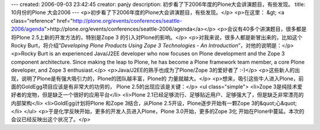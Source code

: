---
created: 2006-09-03 23:42:45
creator: panjy
description: 初步看了下2006年度的Plone大会讲演题目，有些发现。
title: 10月份的Plone 大会2006
---
<p>初步看了下2006年度的Plone大会讲演题目，有些发现。</p>
<p>在这里：
&gt; <a class="reference" href="http://plone.org/events/conferences/seattle-2006/agenda">http://plone.org/events/conferences/seattle-2006/agenda</a></p>
<p>会议有40多个讲演题目，很多都是将Plone 2.5上新的开发方法的，特别是Zope 3
的引入对Plone的影响。</p>
<p>对我来说，很多人都是新冒出来的，比如这个Rocky Burt，将介绍“*Developing
Plone Products Using Zope 3 Technologies - An Introduction*”，对他的说明是：</p>
<p>Rocky Burt is an experienced Java/J2EE developer who now focuses on
Plone development and the Zope 3 component architecture. Since making
the leap to Plone, he has become a Plone framework team member, a core
Plone developer, and Zope 3 enthusiast.</p>
<p>Java/J2EE的熟手也成为了Plone/Zope 3的爱好者了 :-)</p>
<p>这些新人的出现，说明了Plone是有强大吸引力的，Plone的团队越丰富，Plone的
力量就越大。</p>
<p>想来，吸引这些牛人进入Plone，前面的GoldEgg项目应该是有非常大的功劳的，
Plone 2.5的出现应该是关键：</p>
<ul class="simple">
<li>Zope 3是纯技术爱好者的宠物，但是缺乏一个很好的应用平台</li>
<li>Plone 2.1已经足够流行、足够贴近用户、足够强大了，但是缺乏非常漂亮的内部架构</li>
<li>GoldEgg计划将Plone 和Zope 3结合，从Plone 2.5开设，Plone逐步开始有一颗Zope 3的&quot;心&quot;</li>
</ul>
<p>于是化学反映开始，更多的开发人员进入Plone，Plone 3.0开始，更多的Zope 3化
开始在Plone中蔓延。本次的会议已经反映出这个状况了。</p>
